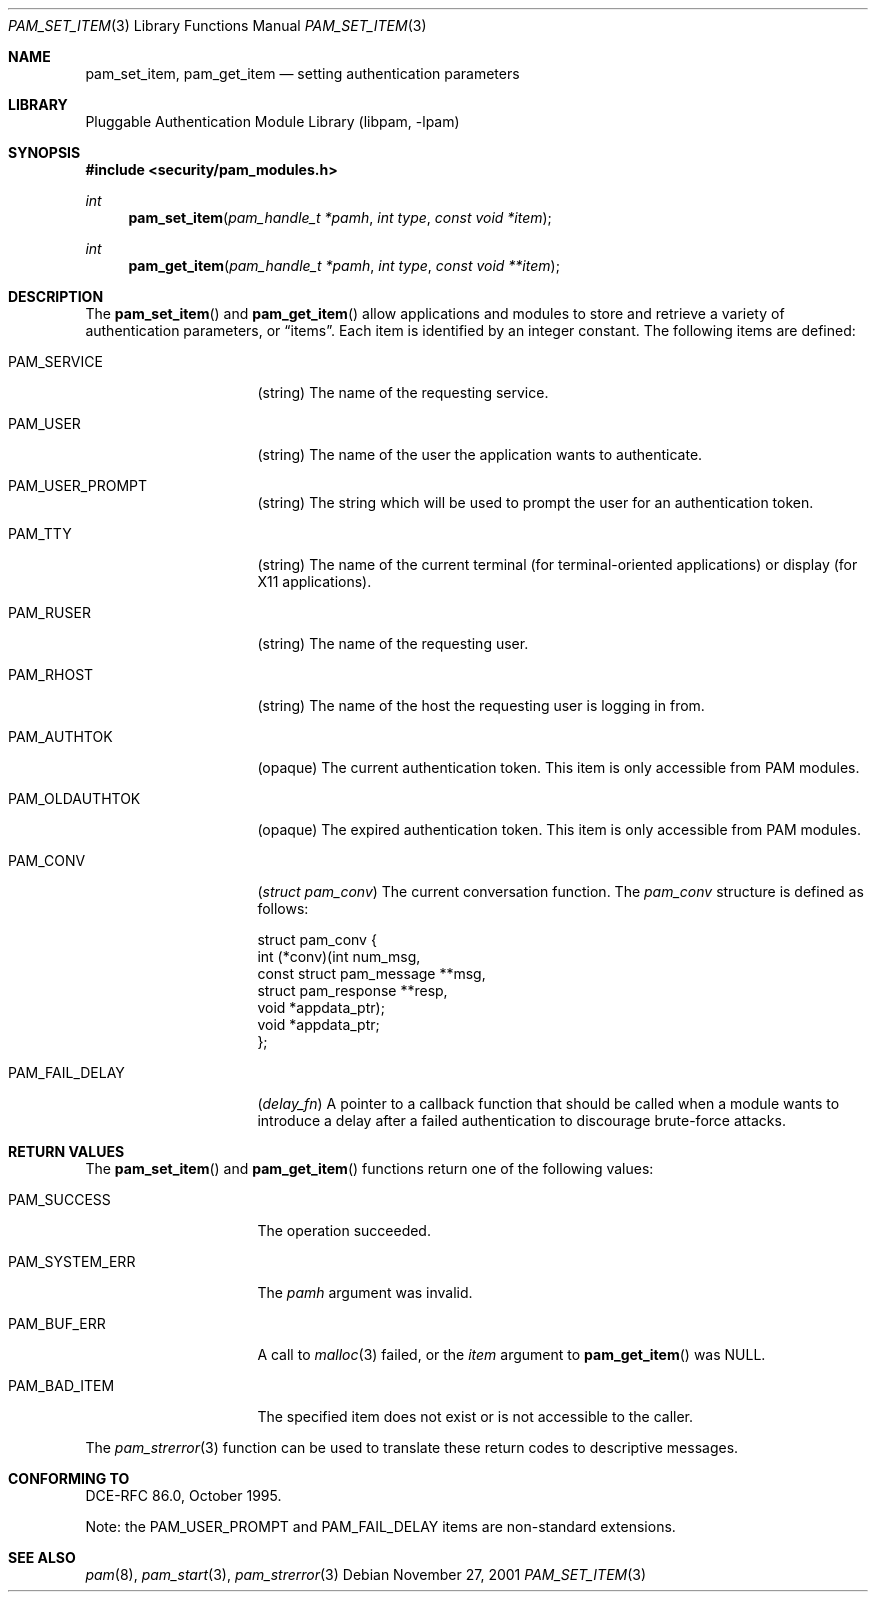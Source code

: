 .\"-
.\" Copyright (c) 2001 Networks Associates Technologies, Inc.
.\" All rights reserved.
.\"
.\" This software was developed for the FreeBSD Project by ThinkSec AS and
.\" NAI Labs, the Security Research Division of Network Associates, Inc.
.\" under DARPA/SPAWAR contract N66001-01-C-8035 ("CBOSS"), as part of the
.\" DARPA CHATS research program.
.\"
.\" Redistribution and use in source and binary forms, with or without
.\" modification, are permitted provided that the following conditions
.\" are met:
.\" 1. Redistributions of source code must retain the above copyright
.\"    notice, this list of conditions and the following disclaimer.
.\" 2. Redistributions in binary form must reproduce the above copyright
.\"    notice, this list of conditions and the following disclaimer in the
.\"    documentation and/or other materials provided with the distribution.
.\" 3. The name of the author may not be used to endorse or promote products
.\"    derived from this software without specific prior written permission.
.\"
.\" THIS SOFTWARE IS PROVIDED BY THE AUTHOR AND CONTRIBUTORS ``AS IS'' AND
.\" ANY EXPRESS OR IMPLIED WARRANTIES, INCLUDING, BUT NOT LIMITED TO, THE
.\" IMPLIED WARRANTIES OF MERCHANTABILITY AND FITNESS FOR A PARTICULAR PURPOSE
.\" ARE DISCLAIMED.  IN NO EVENT SHALL THE AUTHOR OR CONTRIBUTORS BE LIABLE
.\" FOR ANY DIRECT, INDIRECT, INCIDENTAL, SPECIAL, EXEMPLARY, OR CONSEQUENTIAL
.\" DAMAGES (INCLUDING, BUT NOT LIMITED TO, PROCUREMENT OF SUBSTITUTE GOODS
.\" OR SERVICES; LOSS OF USE, DATA, OR PROFITS; OR BUSINESS INTERRUPTION)
.\" HOWEVER CAUSED AND ON ANY THEORY OF LIABILITY, WHETHER IN CONTRACT, STRICT
.\" LIABILITY, OR TORT (INCLUDING NEGLIGENCE OR OTHERWISE) ARISING IN ANY WAY
.\" OUT OF THE USE OF THIS SOFTWARE, EVEN IF ADVISED OF THE POSSIBILITY OF
.\" SUCH DAMAGE.
.\"
.\" $FreeBSD$
.\"
.Dd November 27, 2001
.Dt PAM_SET_ITEM 3
.Os
.Sh NAME
.Nm pam_set_item ,
.Nm pam_get_item
.Nd setting authentication parameters
.Sh LIBRARY
.Lb libpam
.Sh SYNOPSIS
.In security/pam_modules.h
.Ft int
.Fn pam_set_item "pam_handle_t *pamh" "int type" "const void *item"
.Ft int
.Fn pam_get_item "pam_handle_t *pamh" "int type" "const void **item"
.Sh DESCRIPTION
The
.Fn pam_set_item
and
.Fn pam_get_item
allow applications and modules to store and retrieve a variety of
authentication parameters, or
.Dq items .
Each item is identified by an integer constant.
The following items are defined:
.Bl -tag -width "PAM_OLDAUTHTOK"
.It PAM_SERVICE
.Pq string
The name of the requesting service.
.It PAM_USER
.Pq string
The name of the user the application wants to authenticate.
.It PAM_USER_PROMPT
.Pq string
The string which will be used to prompt the user for an authentication
token.
.It PAM_TTY
.Pq string
The name of the current terminal (for terminal-oriented applications)
or display (for X11 applications).
.It PAM_RUSER
.Pq string
The name of the requesting user.
.It PAM_RHOST
.Pq string
The name of the host the requesting user is logging in from.
.It PAM_AUTHTOK
.Pq opaque
The current authentication token.
This item is only accessible from PAM modules.
.It PAM_OLDAUTHTOK
.Pq opaque
The expired authentication token.
This item is only accessible from PAM modules.
.It PAM_CONV
.Pq Vt struct pam_conv
The current conversation function.
The
.Vt pam_conv
structure is defined as follows:
.Bd -literal
struct pam_conv {
    int (*conv)(int num_msg,
        const struct pam_message **msg,
        struct pam_response **resp,
        void *appdata_ptr);
    void *appdata_ptr;
};
.Ed
.It PAM_FAIL_DELAY
.Pq Vt delay_fn
A pointer to a callback function that should be called when a module
wants to introduce a delay after a failed authentication to discourage
brute-force attacks.
.El
.Sh RETURN VALUES
The
.Fn pam_set_item
and
.Fn pam_get_item
functions return one of the following values:
.Bl -tag -width "PAM_SYSTEM_ERR"
.It PAM_SUCCESS
The operation succeeded.
.It PAM_SYSTEM_ERR
The
.Fa pamh
argument was invalid.
.It PAM_BUF_ERR
A call to
.Xr malloc 3
failed, or the
.Fa item
argument to
.Fn pam_get_item
was
.Dv NULL .
.It PAM_BAD_ITEM
The specified item does not exist or is not accessible to the caller.
.El
.Pp
The
.Xr pam_strerror 3
function can be used to translate these return codes to descriptive
messages.
.Sh CONFORMING TO
DCE-RFC 86.0, October 1995.
.Pp
Note: the
.Dv PAM_USER_PROMPT
and
.Dv PAM_FAIL_DELAY
items are non-standard extensions.
.Sh SEE ALSO
.Xr pam 8 ,
.Xr pam_start 3 ,
.Xr pam_strerror 3
